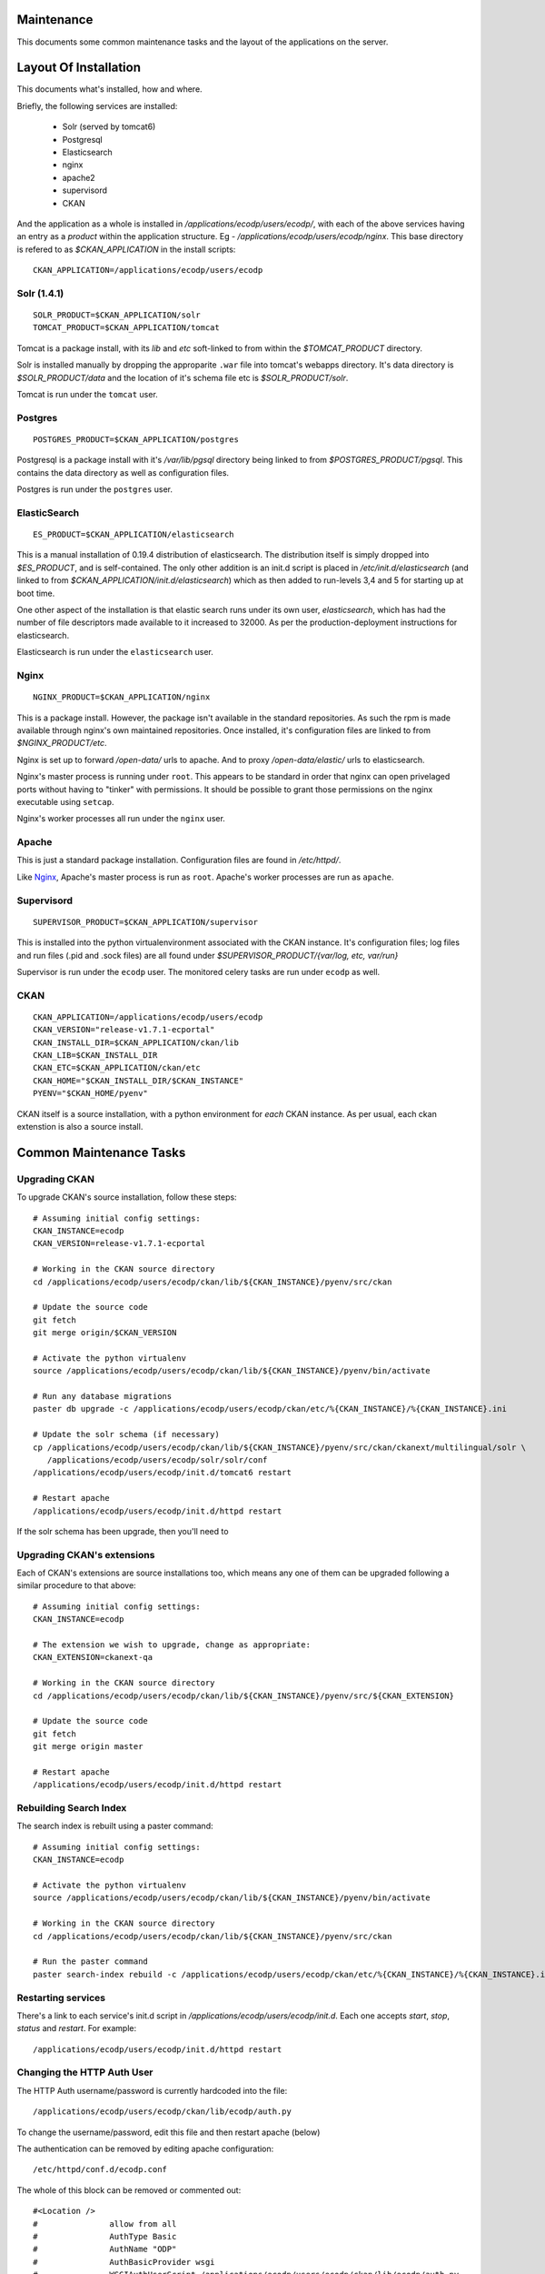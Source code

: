 ===========
Maintenance
===========

This documents some common maintenance tasks and the layout of the
applications on the server.

======================
Layout Of Installation
======================

This documents what's installed, how and where.

Briefly, the following services are installed:

  * Solr (served by tomcat6)
  * Postgresql
  * Elasticsearch

  * nginx
  * apache2
  * supervisord
  * CKAN

And the application as a whole is installed in
`/applications/ecodp/users/ecodp/`, with each of the above services having an
entry as a *product* within the application structure. Eg -
`/applications/ecodp/users/ecodp/nginx`.  This base directory is refered to as
`$CKAN_APPLICATION` in the install scripts: ::

  CKAN_APPLICATION=/applications/ecodp/users/ecodp

Solr (1.4.1)
============

::

  SOLR_PRODUCT=$CKAN_APPLICATION/solr
  TOMCAT_PRODUCT=$CKAN_APPLICATION/tomcat

Tomcat is a package install, with its `lib` and `etc` soft-linked to from
within the `$TOMCAT_PRODUCT` directory.

Solr is installed manually by dropping the approparite ``.war`` file into
tomcat's webapps directory.  It's data directory is `$SOLR_PRODUCT/data` and
the location of it's schema file etc is `$SOLR_PRODUCT/solr`.

Tomcat is run under the ``tomcat`` user.

Postgres
========

::

  POSTGRES_PRODUCT=$CKAN_APPLICATION/postgres

Postgresql is a package install with it's `/var/lib/pgsql` directory being
linked to from `$POSTGRES_PRODUCT/pgsql`.  This contains the data directory as
well as configuration files.

Postgres is run under the ``postgres`` user.

ElasticSearch
=============

::

  ES_PRODUCT=$CKAN_APPLICATION/elasticsearch

This is a manual installation of 0.19.4 distribution of elasticsearch.  The
distribution itself is simply dropped into `$ES_PRODUCT`, and is
self-contained.  The only other addition is an init.d script is placed in
`/etc/init.d/elasticsearch` (and linked to from
`$CKAN_APPLICATION/init.d/elasticsearch`) which as then added to run-levels 3,4
and 5 for starting up at boot time.

One other aspect of the installation is that elastic search runs under its own
user, `elasticsearch`, which has had the number of file descriptors made
available to it increased to 32000.  As per the production-deployment
instructions for elasticsearch.

Elasticsearch is run under the ``elasticsearch`` user.

Nginx
=====

::

  NGINX_PRODUCT=$CKAN_APPLICATION/nginx

This is a package install.  However, the package isn't available in the
standard repositories.  As such the rpm is made available through nginx's own
maintained repositories.  Once installed, it's configuration files are linked
to from `$NGINX_PRODUCT/etc`.

Nginx is set up to forward `/open-data/` urls to apache.  And to proxy
`/open-data/elastic/` urls to elasticsearch.

Nginx's master process is running under ``root``.  This appears to be standard
in order that nginx can open privelaged ports without having to "tinker" with
permissions.  It should be possible to grant those permissions on the nginx
executable using ``setcap``.

Nginx's worker processes all run under the ``nginx`` user.

Apache
======

This is just a standard package installation.  Configuration files are found in
`/etc/httpd/`.

Like Nginx_, Apache's master process is run as ``root``.
Apache's worker processes are run as ``apache``.

Supervisord
===========

::

  SUPERVISOR_PRODUCT=$CKAN_APPLICATION/supervisor

This is installed into the python virtualenvironment associated with the CKAN
instance.  It's configuration files; log files and run files (.pid and .sock
files) are all found under `$SUPERVISOR_PRODUCT/{var/log, etc, var/run}`

Supervisor is run under the ``ecodp`` user.
The monitored celery tasks are run under ``ecodp`` as well.

CKAN
====

::

  CKAN_APPLICATION=/applications/ecodp/users/ecodp
  CKAN_VERSION="release-v1.7.1-ecportal"
  CKAN_INSTALL_DIR=$CKAN_APPLICATION/ckan/lib
  CKAN_LIB=$CKAN_INSTALL_DIR
  CKAN_ETC=$CKAN_APPLICATION/ckan/etc
  CKAN_HOME="$CKAN_INSTALL_DIR/$CKAN_INSTANCE"
  PYENV="$CKAN_HOME/pyenv"

CKAN itself is a source installation, with a python environment for *each* CKAN
instance.  As per usual, each ckan extenstion is also a source install.

========================
Common Maintenance Tasks
========================

Upgrading CKAN
==============

To upgrade CKAN's source installation, follow these steps: ::

  # Assuming initial config settings:
  CKAN_INSTANCE=ecodp
  CKAN_VERSION=release-v1.7.1-ecportal

  # Working in the CKAN source directory
  cd /applications/ecodp/users/ecodp/ckan/lib/${CKAN_INSTANCE}/pyenv/src/ckan

  # Update the source code
  git fetch
  git merge origin/$CKAN_VERSION

  # Activate the python virtualenv
  source /applications/ecodp/users/ecodp/ckan/lib/${CKAN_INSTANCE}/pyenv/bin/activate

  # Run any database migrations
  paster db upgrade -c /applications/ecodp/users/ecodp/ckan/etc/%{CKAN_INSTANCE}/%{CKAN_INSTANCE}.ini

  # Update the solr schema (if necessary)
  cp /applications/ecodp/users/ecodp/ckan/lib/${CKAN_INSTANCE}/pyenv/src/ckan/ckanext/multilingual/solr \
     /applications/ecodp/users/ecodp/solr/solr/conf
  /applications/ecodp/users/ecodp/init.d/tomcat6 restart

  # Restart apache
  /applications/ecodp/users/ecodp/init.d/httpd restart

If the solr schema has been upgrade, then you'll need to

Upgrading CKAN's extensions
===========================

Each of CKAN's extensions are source installations too, which means any one of
them can be upgraded following a similar procedure to that above: ::

  # Assuming initial config settings:
  CKAN_INSTANCE=ecodp

  # The extension we wish to upgrade, change as appropriate:
  CKAN_EXTENSION=ckanext-qa

  # Working in the CKAN source directory
  cd /applications/ecodp/users/ecodp/ckan/lib/${CKAN_INSTANCE}/pyenv/src/${CKAN_EXTENSION}

  # Update the source code
  git fetch
  git merge origin master

  # Restart apache
  /applications/ecodp/users/ecodp/init.d/httpd restart

Rebuilding Search Index
=======================

The search index is rebuilt using a paster command: ::

  # Assuming initial config settings:
  CKAN_INSTANCE=ecodp

  # Activate the python virtualenv
  source /applications/ecodp/users/ecodp/ckan/lib/${CKAN_INSTANCE}/pyenv/bin/activate

  # Working in the CKAN source directory
  cd /applications/ecodp/users/ecodp/ckan/lib/${CKAN_INSTANCE}/pyenv/src/ckan

  # Run the paster command
  paster search-index rebuild -c /applications/ecodp/users/ecodp/ckan/etc/%{CKAN_INSTANCE}/%{CKAN_INSTANCE}.ini

Restarting services
===================

There's a link to each service's init.d script in
`/applications/ecodp/users/ecodp/init.d`.  Each one accepts `start`, `stop`,
`status` and `restart`.  For example: ::

  /applications/ecodp/users/ecodp/init.d/httpd restart

Changing the HTTP Auth User
===========================

The HTTP Auth username/password is currently hardcoded into the file: ::

  /applications/ecodp/users/ecodp/ckan/lib/ecodp/auth.py

To change the username/password, edit this file and then restart apache (below)

The authentication can be removed by editing apache configuration: ::

	/etc/httpd/conf.d/ecodp.conf

The whole of this block can be removed or commented out:  ::
 
	#<Location />
	#		allow from all
	#		AuthType Basic
	#		AuthName "ODP"
	#		AuthBasicProvider wsgi
	#		WSGIAuthUserScript /applications/ecodp/users/ecodp/ckan/lib/ecodp/auth.py
	#		Require valid-user
	#</Location>

After that, apache needs to be restarted: ::

	service httpd restart


Adding CKAN Users
=================

Normal CKAN users and system administators can be added via the
``paster user add`` and ``paster sysadmin add`` commands respectively.

For example, to create a new sysadmin called ``admin``: ::

  # Assuming initial config settings:
  CKAN_INSTANCE=ecodp

  # Activate the python virtualenv
  source /applications/ecodp/users/ecodp/ckan/lib/${CKAN_INSTANCE}/pyenv/bin/activate

  # Working in the CKAN or an extension directory
  cd /applications/ecodp/users/ecodp/ckan/lib/${CKAN_INSTANCE}/pyenv/src/ckan

  # Run the paster command, referencing the .ini file
  paster sysadmin add admin -c /applications/ecodp/users/ecodp/ckan/etc/%{CKAN_INSTANCE}/%{CKAN_INSTANCE}.ini

More information on CKAN user management can be found at:
http://docs.ckan.org/en/latest/paster.html#user-create-and-manage-users

Running QA tasks
================

The QA tasks can be triggered by running a paster command: ::

  # Assuming initial config settings:
  CKAN_INSTANCE=ecodp

  # Activate the python virtualenv
  source /applications/ecodp/users/ecodp/ckan/lib/${CKAN_INSTANCE}/pyenv/bin/activate

  # Working in the qa source directory
  cd /applications/ecodp/users/ecodp/ckan/lib/${CKAN_INSTANCE}/pyenv/src/ckanext-qa

  # Run the paster command
  paster qa update --config /applications/ecodp/users/ecodp/ckan/etc/%{CKAN_INSTANCE}/%{CKAN_INSTANCE}.ini

Running paster commands in general
==================================

In general, running a paster command consists of: ::

  # Assuming initial config settings:
  CKAN_INSTANCE=ecodp

  # Activate the python virtualenv
  source /applications/ecodp/users/ecodp/ckan/lib/${CKAN_INSTANCE}/pyenv/bin/activate

  # Working in the CKAN or an extension directory
  cd /applications/ecodp/users/ecodp/ckan/lib/${CKAN_INSTANCE}/pyenv/src/ckan

  # Run the paster command, referencing the .ini file
  paster {commands} -c /applications/ecodp/users/ecodp/ckan/etc/%{CKAN_INSTANCE}/%{CKAN_INSTANCE}.ini
